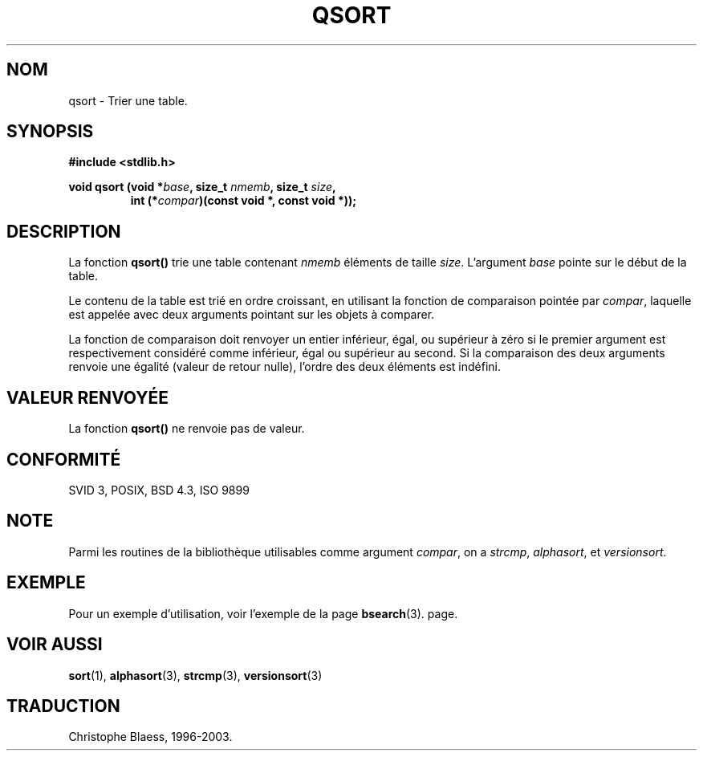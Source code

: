 .\" Copyright 1993 David Metcalfe (david@prism.demon.co.uk)
.\"
.\" Permission is granted to make and distribute verbatim copies of this
.\" manual provided the copyright notice and this permission notice are
.\" preserved on all copies.
.\"
.\" Permission is granted to copy and distribute modified versions of this
.\" manual under the conditions for verbatim copying, provided that the
.\" entire resulting derived work is distributed under the terms of a
.\" permission notice identical to this one
.\"
.\" Since the Linux kernel and libraries are constantly changing, this
.\" manual page may be incorrect or out-of-date.  The author(s) assume no
.\" responsibility for errors or omissions, or for damages resulting from
.\" the use of the information contained herein.  The author(s) may not
.\" have taken the same level of care in the production of this manual,
.\" which is licensed free of charge, as they might when working
.\" professionally.
.\"
.\" Formatted or processed versions of this manual, if unaccompanied by
.\" the source, must acknowledge the copyright and authors of this work.
.\"
.\" References consulted:
.\"     Linux libc source code
.\"     Lewine's _POSIX Programmer's Guide_ (O'Reilly & Associates, 1991)
.\"     386BSD man pages
.\"
.\" Modified 1993-03-29, David Metcalfe
.\" Modified 1993-07-24, Rik Faith (faith@cs.unc.edu)
.\"
.\" Traduction 05/11/1996 par Christophe Blaess (ccb@club-internet.fr)
.\" Màj 21/07/2003 LDP-1.56
.\" Màj 04/07/2005 LDP-1.61
.\" Màj 08/07/2005 LDP-1.63
.\"
.TH QSORT 3 "15 novembre 2003" LDP "Manuel du programmeur Linux"
.SH NOM
qsort \- Trier une table.
.SH SYNOPSIS
.nf
.B #include <stdlib.h>
.sp
.BI "void qsort (void *" base ", size_t " nmemb ", size_t " size ,
.RS
.BI "int (*" compar ")(const void *, const void *));"
.fi
.SH DESCRIPTION
La fonction \fBqsort()\fP trie une table contenant \fInmemb\fP éléments de
taille \fIsize\fP.  L'argument \fIbase\fP pointe sur le début de la table.
.PP
Le contenu de la table est trié en ordre croissant, en utilisant la fonction
de comparaison pointée par \fIcompar\fP, laquelle est appelée avec deux
arguments pointant sur les objets à comparer.
.PP
La fonction de comparaison doit renvoyer un entier inférieur, égal, ou supérieur
à zéro si le premier argument est respectivement considéré comme inférieur,
égal ou supérieur au second. Si la comparaison des deux arguments renvoie
une égalité (valeur de retour nulle), l'ordre des deux éléments est indéfini.
.SH "VALEUR RENVOYÉE"
La fonction \fBqsort()\fP ne renvoie pas de valeur.
.SH "CONFORMITÉ"
SVID 3, POSIX, BSD 4.3, ISO 9899
.SH NOTE
Parmi les routines de la bibliothèque utilisables comme argument
.IR compar ,
on a
.IR strcmp ,
.IR alphasort ,
et
.IR versionsort .
.SH EXEMPLE
Pour un exemple d'utilisation, voir l'exemple de la page
.BR bsearch (3).
page.
.SH "VOIR AUSSI"
.BR sort (1),
.BR alphasort (3),
.BR strcmp (3),
.BR versionsort (3)

.SH TRADUCTION
Christophe Blaess, 1996-2003.
